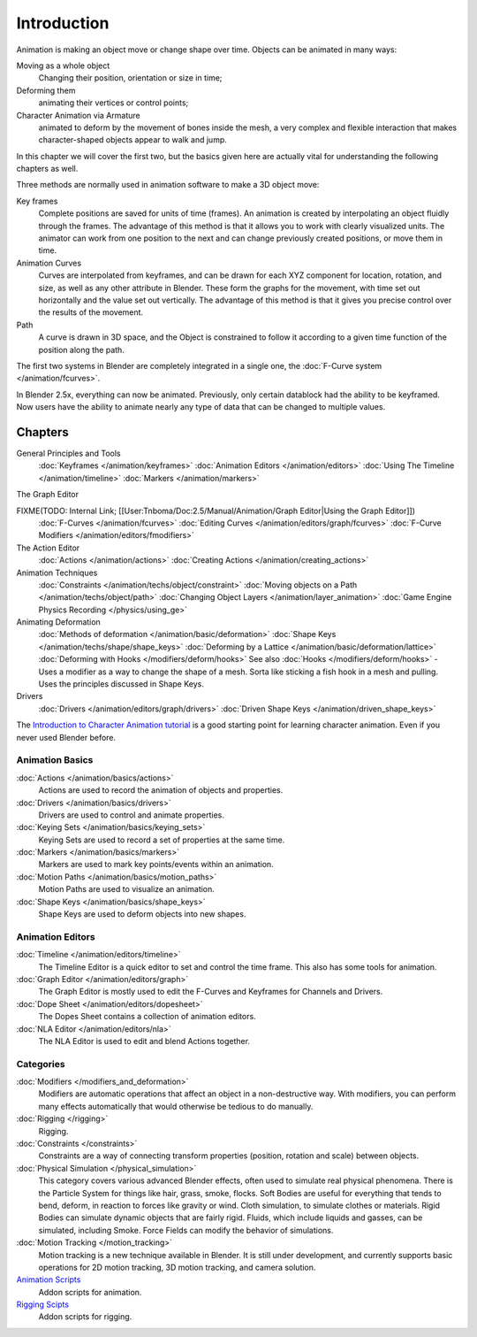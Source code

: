 
************
Introduction
************

Animation is making an object move or change shape over time.
Objects can be animated in many ways:

Moving as a whole object
   Changing their position, orientation or size in time;
Deforming them
   animating their vertices or control points;
Character Animation via Armature
   animated to deform by the movement of bones inside the mesh, a very complex and flexible interaction that makes character-shaped objects appear to walk and jump.

In this chapter we will cover the first two,
but the basics given here are actually vital for understanding the following chapters as well.

Three methods are normally used in animation software to make a 3D object move:

Key frames
   Complete positions are saved for units of time (frames). An animation is created by interpolating an object fluidly through the frames. The advantage of this method is that it allows you to work with clearly visualized units. The animator can work from one position to the next and can change previously created positions, or move them in time.
Animation Curves
   Curves are interpolated from keyframes, and can be drawn for each XYZ component for location, rotation, and size, as well as any other attribute in Blender. These form the graphs for the movement, with time set out horizontally and the value set out vertically. The advantage of this method is that it gives you precise control over the results of the movement.
Path
   A curve is drawn in 3D space, and the Object is constrained to follow it according to a given time function of the position along the path.

The first two systems in Blender are completely integrated in a single one, the :doc:`F-Curve system </animation/fcurves>`.

In Blender 2.5x, everything can now be animated. Previously,
only certain datablock had the ability to be keyframed. Now users have the ability to animate
nearly any type of data that can be changed to multiple values.


Chapters
========

General Principles and Tools
   :doc:`Keyframes </animation/keyframes>`
   :doc:`Animation Editors </animation/editors>`
   :doc:`Using The Timeline </animation/timeline>`
   :doc:`Markers </animation/markers>`

The Graph Editor

FIXME(TODO: Internal Link; [[User:Tnboma/Doc:2.5/Manual/Animation/Graph Editor|Using the Graph Editor]])
   :doc:`F-Curves </animation/fcurves>`
   :doc:`Editing Curves </animation/editors/graph/fcurves>`
   :doc:`F-Curve Modifiers </animation/editors/fmodifiers>`

The Action Editor
   :doc:`Actions </animation/actions>`
   :doc:`Creating Actions </animation/creating_actions>`

Animation Techniques
   :doc:`Constraints </animation/techs/object/constraint>`
   :doc:`Moving objects on a Path </animation/techs/object/path>`
   :doc:`Changing Object Layers </animation/layer_animation>`
   :doc:`Game Engine Physics Recording </physics/using_ge>`

Animating Deformation
   :doc:`Methods of deformation </animation/basic/deformation>`
   :doc:`Shape Keys </animation/techs/shape/shape_keys>`
   :doc:`Deforming by a Lattice </animation/basic/deformation/lattice>`
   :doc:`Deforming with Hooks </modifiers/deform/hooks>`
   See also :doc:`Hooks </modifiers/deform/hooks>` -
   Uses a modifier as a way to change the shape of a mesh. Sorta like sticking a fish hook in a mesh and pulling.
   Uses the principles discussed in Shape Keys.

Drivers
   :doc:`Drivers </animation/editors/graph/drivers>`
   :doc:`Driven Shape Keys </animation/driven_shape_keys>`

The `Introduction to Character Animation tutorial <http://wiki.blender.org/index.php/Doc:Tutorials/Animation/BSoD/Character_Animation BSoD>`__
is a good starting point for learning character animation.
Even if you never used Blender before.


Animation Basics
----------------

:doc:`Actions </animation/basics/actions>`
   Actions are used to record the animation of objects and properties.
:doc:`Drivers </animation/basics/drivers>`
   Drivers are used to control and animate properties.
:doc:`Keying Sets </animation/basics/keying_sets>`
   Keying Sets are used to record a set of properties at the same time.
:doc:`Markers </animation/basics/markers>`
   Markers are used to mark key points/events within an animation.
:doc:`Motion Paths </animation/basics/motion_paths>`
   Motion Paths are used to visualize an animation.
:doc:`Shape Keys </animation/basics/shape_keys>`
   Shape Keys are used to deform objects into new shapes.


Animation Editors
-----------------

:doc:`Timeline </animation/editors/timeline>`
   The Timeline Editor is a quick editor to set and control the time frame.
   This also has some tools for animation.
:doc:`Graph Editor </animation/editors/graph>`
   The Graph Editor is mostly used to edit the F-Curves and Keyframes for Channels and Drivers.
:doc:`Dope Sheet </animation/editors/dopesheet>`
   The Dopes Sheet contains a collection of animation editors.
:doc:`NLA Editor </animation/editors/nla>`
   The NLA Editor is used to edit and blend Actions together.


Categories
----------

:doc:`Modifiers </modifiers_and_deformation>`
   Modifiers are automatic operations that affect an object in a non-destructive way.
   With modifiers, you can perform many effects automatically that would otherwise be tedious to do manually.
:doc:`Rigging </rigging>`
   Rigging.
:doc:`Constraints </constraints>`
   Constraints are a way of connecting transform properties (position, rotation and scale) between objects.
:doc:`Physical Simulation </physical_simulation>`
   This category covers various advanced Blender effects, often used to simulate real physical phenomena.
   There is the Particle System for things like hair, grass, smoke, flocks.
   Soft Bodies are useful for everything that tends to bend, deform, in reaction to forces like gravity or wind.
   Cloth simulation, to simulate clothes or materials.
   Rigid Bodies can simulate dynamic objects that are fairly rigid.
   Fluids, which include liquids and gasses, can be simulated, including Smoke.
   Force Fields can modify the behavior of simulations.
:doc:`Motion Tracking </motion_tracking>`
   Motion tracking is a new technique available in Blender. It is still under development, and currently supports basic operations for 2D motion tracking, 3D motion tracking, and camera solution.
`Animation Scripts <http://wiki.blender.org/index.php/Extensions:2.6/Py/Scripts#Animation_Scripts>`__
   Addon scripts for animation.
`Rigging Scipts <http://wiki.blender.org/index.php/Extensions:2.6/Py/Scripts#Rigging_Scripts>`__
   Addon scripts for rigging.

